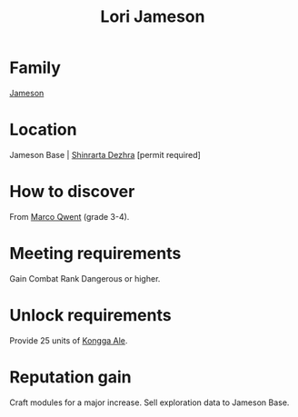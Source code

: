 :PROPERTIES:
:ID:       1950129f-ad8e-453a-94ac-8bb0813e2e28
:END:
#+title: Lori Jameson
#+filetags: :Individual:Combat:Rank:engineer:
* Family
  [[id:cc697ecd-bd30-4319-b7f0-5e659a6e5b44][Jameson]]
* Location
Jameson Base | [[id:c6b67ab9-66c5-4636-a978-2ca3a9ab012c][Shinrarta Dezhra]] [permit required]
* How to discover
From [[id:d18667b7-1da8-48ca-bb84-e280ebf77a35][Marco Qwent]] (grade 3-4).
* Meeting requirements
Gain Combat Rank Dangerous or higher.
* Unlock requirements
Provide 25 units of [[id:f7f2b210-492a-441d-95ab-d5af4ea71edc][Kongga Ale]].
* Reputation gain
Craft modules for a major increase.
Sell exploration data to Jameson Base.
